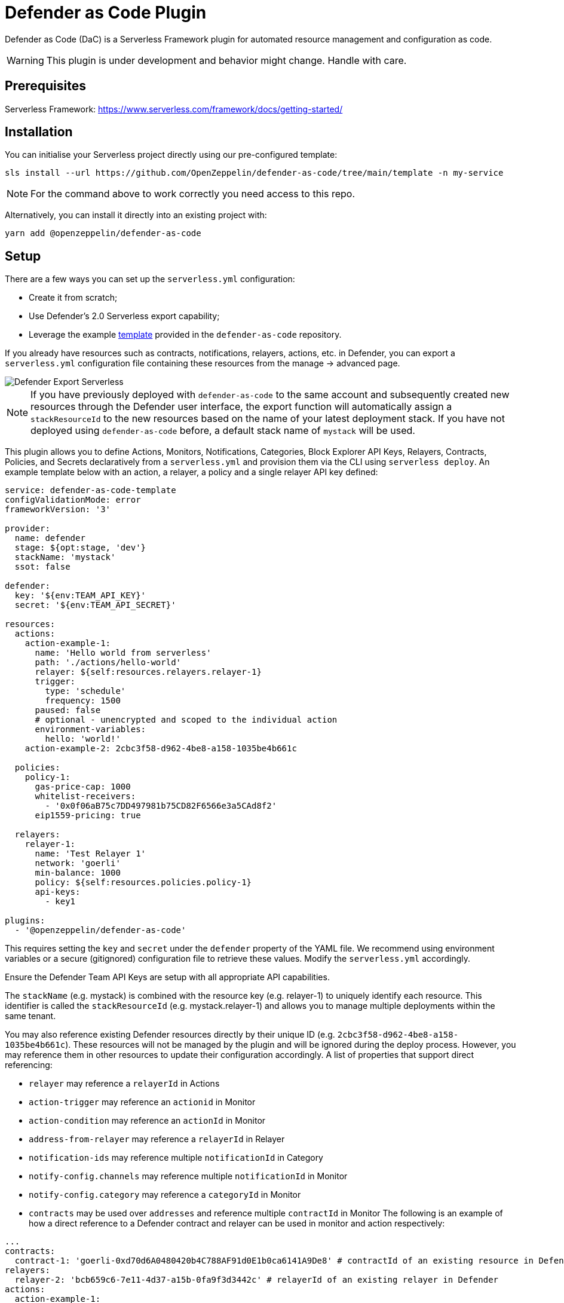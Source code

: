 = Defender as Code Plugin

Defender as Code (DaC) is a Serverless Framework plugin for automated resource management and configuration as code.

WARNING: This plugin is under development and behavior might change. Handle with care.

== Prerequisites

Serverless Framework: https://www.serverless.com/framework/docs/getting-started/

== Installation

You can initialise your Serverless project directly using our pre-configured template:

```
sls install --url https://github.com/OpenZeppelin/defender-as-code/tree/main/template -n my-service
```

NOTE: For the command above to work correctly you need access to this repo.

Alternatively, you can install it directly into an existing project with:

`yarn add @openzeppelin/defender-as-code`

## Setup

There are a few ways you can set up the `serverless.yml` configuration:

- Create it from scratch;
- Use Defender's 2.0 Serverless export capability;
- Leverage the example https://github.com/OpenZeppelin/defender-as-code/blob/main/template/serverless.yml[template, window=_blank] provided in the `defender-as-code` repository.

If you already have resources such as contracts, notifications, relayers, actions, etc. in Defender, you can export a `serverless.yml` configuration file containing these resources from the manage → advanced page.

image::manage-advanced-export-serverless.png[Defender Export Serverless]

NOTE: If you have previously deployed with `defender-as-code` to the same account and subsequently created new resources through the Defender user interface, the export function will automatically assign a `stackResourceId` to the new resources based on the name of your latest deployment stack. If you have not deployed using `defender-as-code` before, a default stack name of `mystack` will be used.

This plugin allows you to define Actions, Monitors, Notifications, Categories, Block Explorer API Keys, Relayers, Contracts, Policies, and Secrets declaratively from a `serverless.yml` and provision them via the CLI using `serverless deploy`. An example template below with an action, a relayer, a policy and a single relayer API key defined:

```yaml
service: defender-as-code-template
configValidationMode: error
frameworkVersion: '3'

provider:
  name: defender
  stage: ${opt:stage, 'dev'}
  stackName: 'mystack'
  ssot: false

defender:
  key: '${env:TEAM_API_KEY}'
  secret: '${env:TEAM_API_SECRET}'

resources:
  actions:
    action-example-1:
      name: 'Hello world from serverless'
      path: './actions/hello-world'
      relayer: ${self:resources.relayers.relayer-1}
      trigger:
        type: 'schedule'
        frequency: 1500
      paused: false
      # optional - unencrypted and scoped to the individual action
      environment-variables:
        hello: 'world!'
    action-example-2: 2cbc3f58-d962-4be8-a158-1035be4b661c

  policies:
    policy-1:
      gas-price-cap: 1000
      whitelist-receivers:
        - '0x0f06aB75c7DD497981b75CD82F6566e3a5CAd8f2'
      eip1559-pricing: true

  relayers:
    relayer-1:
      name: 'Test Relayer 1'
      network: 'goerli'
      min-balance: 1000
      policy: ${self:resources.policies.policy-1}
      api-keys:
        - key1

plugins:
  - '@openzeppelin/defender-as-code'
```

This requires setting the `key` and `secret` under the `defender` property of the YAML file. We recommend using environment variables or a secure (gitignored) configuration file to retrieve these values. Modify the `serverless.yml` accordingly.

Ensure the Defender Team API Keys are setup with all appropriate API capabilities.

The `stackName` (e.g. mystack) is combined with the resource key (e.g. relayer-1) to uniquely identify each resource. This identifier is called the `stackResourceId` (e.g. mystack.relayer-1) and allows you to manage multiple deployments within the same tenant.

You may also reference existing Defender resources directly by their unique ID (e.g. `2cbc3f58-d962-4be8-a158-1035be4b661c`). These resources will not be managed by the plugin and will be ignored during the deploy process. However, you may reference them in other resources to update their configuration accordingly.
A list of properties that support direct referencing:

- `relayer` may reference a `relayerId` in Actions
- `action-trigger` may reference an `actionid` in Monitor
- `action-condition` may reference an `actionId` in Monitor
- `address-from-relayer` may reference a `relayerId` in Relayer
- `notification-ids` may reference multiple `notificationId` in Category
- `notify-config.channels` may reference multiple `notificationId` in Monitor
- `notify-config.category` may reference a `categoryId` in Monitor
- `contracts` may be used over `addresses` and reference multiple `contractId` in Monitor
  The following is an example of how a direct reference to a Defender contract and relayer can be used in monitor and action respectively:

```yaml
...
contracts:
  contract-1: 'goerli-0xd70d6A0480420b4C788AF91d0E1b0ca6141A9De8' # contractId of an existing resource in Defender
relayers:
  relayer-2: 'bcb659c6-7e11-4d37-a15b-0fa9f3d3442c' # relayerId of an existing relayer in Defender
actions:
  action-example-1:
    name: 'Hello world from serverless'
    path: './actions/hello-world'
    relayer: ${self:resources.relayers.relayer-2}
    trigger:
      type: 'schedule'
      frequency: 1500
    paused: false
monitors:
  block-example:
    name: 'Block Example'
    type: 'BLOCK'
    network: 'goerli'
    risk-category: 'TECHNICAL'
    # optional - either contracts OR addresses should be defined
    contracts:
      - ${self:resources.contracts.contract-1}
    ...
...
```

[[ssot-mode]]
=== SSOT mode

Under the `provider` property in the `serverless.yml` file, you can optionally add a `ssot` boolean. SSOT or Single Source of Truth, ensures that the state of your stack in Defender is perfectly in sync with the `serverless.yml` template.
This means that all resources, that are not defined in your current template file, are removed from Defender, with the exception of Relayers, upon deployment. If SSOT is not defined in the template, it will default to `false`.

Any resource removed from the `serverless.yml` file does _not_ get automatically deleted in order to prevent inadvertent resource deletion. For this behaviour to be anticipated, SSOT mode must be enabled.

=== Secrets (Actions)

Action secrets can be defined both globally and per stack. Secrets defined under `global` are not affected by changes to the `stackName` and will retain when redeployed under a new stack. Secrets defined under `stack` will be removed (on the condition that <<#ssot-mode, SSOT mode>> is enabled) when the stack is redeployed under a new `stackName`. To reference secrets defined under `stack`, use the following format: `<stackname>_<secretkey>`, for example `mystack_test`.

```yaml
secrets:
  # optional - global secrets are not affected by stackName changes
  global:
    foo: ${self:custom.config.secrets.foo}
    hello: ${self:custom.config.secrets.hello}
  # optional - stack secrets (formatted as <stackname>_<secretkey>)
  stack:
    test: ${self:custom.config.secrets.test}
```

[[types-and-schema-validation]]
=== Types and Schema validation

We provide auto-generated documentation based on the JSON schemas:

- https://github.com/OpenZeppelin/defender-as-code/blob/main/src/types/docs/defender.md[Defender Property]
- https://github.com/OpenZeppelin/defender-as-code/blob/main/src/types/docs/provider.md[Provider Property]
- https://github.com/OpenZeppelin/defender-as-code/blob/main/src/types/docs/resources.md[Resources Property]

More information on types can be found https://github.com/OpenZeppelin/defender-as-code/blob/main/src/types/index.ts[here]. Specifically, the types preceded with `Y` (e.g. YRelayer). For the schemas, you can check out the https://github.com/OpenZeppelin/defender-as-code/blob/main/src/types/docs-schemas[docs-schema] folder.

Additionally, an https://github.com/OpenZeppelin/defender-as-code/blob/main/examples/defender-test-project/serverless.yml[example project] is available which provides majority of properties that can be defined in the `serverless.yml` file.

== Commands

=== Deploy

You can use `sls deploy` to deploy your current stack to Defender.

The deploy takes in an optional `--stage` flag, which is defaulted to `dev` when installed from the template above.

Moreover, the `serverless.yml` may contain an `ssot` property. More information can be found in the <<#ssot-mode, SSOT mode>> section.

This command will append a log entry in the `.defender` folder of the current working directory. Additionally, if any new relayer keys are created, these will be stored as JSON objects in the `.defender/relayer-keys` folder.

WARNING: When installed from the template, we ensure the `.defender` folder is ignored from any git commits. However, when installing directly, make sure to add this folder in your `.gitignore` file.

=== Info

You can use `sls info` to retrieve information on every resource defined in the `serverless.yml` file, including unique identifiers, and properties unique to each component.

=== Remove

You can use `sls remove` to remove all resources defined in the `serverless.yml` file from Defender.

NOTE: To avoid potential loss of funds, Relayers can only be deleted from the Defender UI directly.

=== Logs

You can use `sls logs --function <stack_resource_id>` to retrieve the latest action logs for a given action identifier (e.g. mystack.action-example-1). This command will run continiously and retrieve logs every 2 seconds.

=== Invoke

You can use `sls invoke --function <stack_resource_id>` to manually run an action, given its identifier (e.g. mystack.action-example-1).

NOTE: Each command has a standard output to a JSON object.

== Caveats

Note that when setting up the notification configuration for a monitor, the `channels` property will always be prioritised over `category`. A notification category can only be associated to a monitor with no linked notification channels. This means that the `channels` property should be assigned the value `[]` in order to prioritise the `category` property.

```yaml
notify-config:
  channels: [] # assign channels as empty list if you wish to use a category
  category: ${self:resources.categories.medium-severity} # optional
```

Errors thrown during the `deploy` process, will not revert any prior changes. Common errors are:

- Not having set the API key and secret
- Insufficient permissions for the API key
- Validation error of the `serverless.yml` file (see <<types-and-schema-validation, Types and Schema Validation>>)

Usually, fixing the error and retrying the deploy should suffice as any existing resources will fall within the `update` clause of the deployment. However, if unsure, you can always call `sls remove` to remove the entire stack, and retry.

Action secrets are encrypted key-value pairs and injected at runtime into the lambda environment. Secrets are scoped to all actions automatically. Alternatively, you may use environment-variables to define key-value pairs that are scoped to the individual action, and available at runtime through `process.env`. Note that these values are not encrypted.